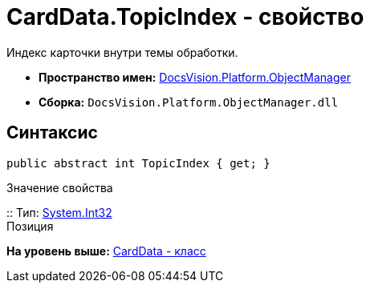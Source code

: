 = CardData.TopicIndex - свойство

Индекс карточки внутри темы обработки.

* [.keyword]*Пространство имен:* xref:api/DocsVision/Platform/ObjectManager/ObjectManager_NS.adoc[DocsVision.Platform.ObjectManager]
* [.keyword]*Сборка:* [.ph .filepath]`DocsVision.Platform.ObjectManager.dll`

== Синтаксис

[source,pre,codeblock,language-csharp]
----
public abstract int TopicIndex { get; }
----

Значение свойства

::
  Тип: http://msdn.microsoft.com/ru-ru/library/system.int32.aspx[System.Int32]
  +
  Позиция

*На уровень выше:* xref:../../../../api/DocsVision/Platform/ObjectManager/CardData_CL.adoc[CardData - класс]
